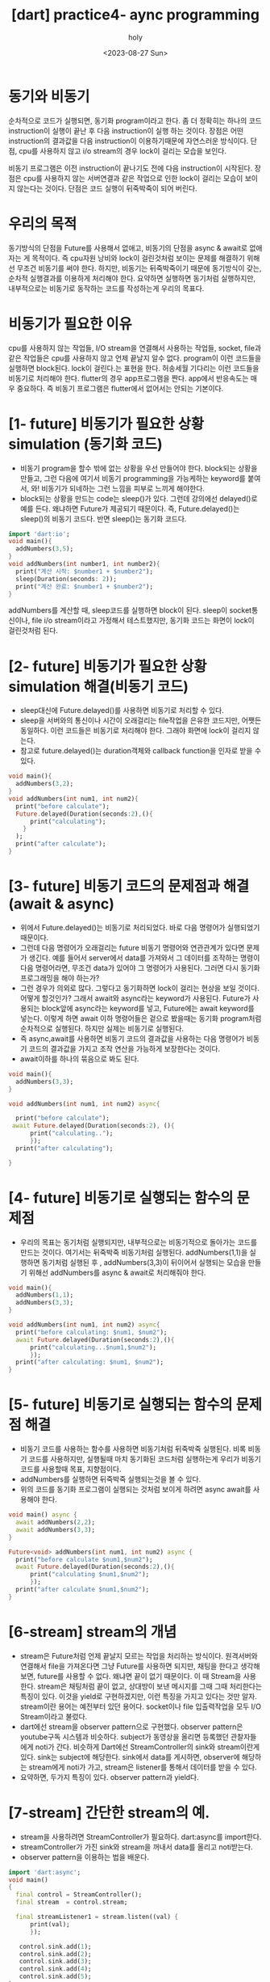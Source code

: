 :PROPERTIES:
:ID:       5F056E69-02C5-4E35-BB82-92BB92D8F887
:mtime:    20230828184947 20230828173510 20230828163423 20230828140840 20230828130743 20230828115227 20230828100601 20230827184120 20230827172532
:ctime:    20230827172532
:END:
#+title: [dart] practice4- aync programming
#+AUTHOR: holy
#+EMAIL: hoyoul.park@gmail.com
#+DATE: <2023-08-27 Sun>
#+DESCRIPTION: async programming 알아야할 최소한의 것들.
#+HUGO_DRAFT: true
* 동기와 비동기
순차적으로 코드가 실행되면, 동기화 program이라고 한다. 좀 더 정확히는
하나의 코드 instruction이 실행이 끝난 후 다음 instruction이 실행 하는
것이다. 장점은 어떤 instruction의 결과값을 다음 instruction이
이용하기때문에 자연스러운 방식이다. 단점, cpu를 사용하지 않고 i/o
stream의 경우 lock이 걸리는 모습을 보인다.


비동기 프로그램은 이전 instruction이 끝나기도 전에 다음 instruction이
시작된다. 장점은 cpu를 사용하지 않는 서버연결과 같은 작업으로 인한
lock이 걸리는 모습이 보이지 않는다는 것이다. 단점은 코드 실행이
뒤죽박죽이 되어 버린다.
* 우리의 목적
동기방식의 단점을 Future를 사용해서 없애고, 비동기의 단점을 async &
await로 없애자는 게 목적이다. 즉 cpu자원 낭비와 lock이 걸린것처럼
보이는 문제를 해결하기 위해선 무조건 비동기를 써야 한다. 하지만,
비동기는 뒤죽박죽이기 때문에 동기방식이 갖는, 순차적 실행결과를
이용하게 처리해야 한다. 요약하면 실행하면 동기처럼 실행하지만,
내부적으로는 비동기로 동작하는 코드를 작성하는게 우리의 목표다.


* 비동기가 필요한 이유
cpu를 사용하지 않는 작업들, I/O stream을 연결해서 사용하는 작업들,
socket, file과 같은 작업들은 cpu를 사용하지 않고 언제 끝날지 알수
없다. program이 이런 코드들을 실행하면 block된다. lock이 걸린다.는
표현을 한다. 허송세월 기다리는 이런 코드들을 비동기로 처리해야
한다. flutter의 경우 app프로그램을 짠다. app에서 반응속도는 매우
중요하다. 즉 비동기 프로그램은 flutter에서 없어서는 안되는 기본이다.
* [1- future] 비동기가 필요한 상황 simulation (동기화 코드)
- 비동기 program을 할수 밖에 없는 상황을 우선 만들어야 한다.
  block되는 상황을 만들고, 그런 다음에 여기서 비동기 programming을 가능케하는
  keyword를 붙여서, 와! 비동기가 되네하는 그런 느낌을 피부로 느끼게 해야한다.
- block되는 상황을 만드는 code는 sleep()가 있다. 그런데 강의에선
  delayed()로 예를 든다. 왜냐하면 Future가 제공되기 때문이다. 즉,
  Future.delayed()는 sleep()의 비동기 코드다. 반면 sleep()는 동기화
  코드다.

#+BEGIN_SRC dart
  import 'dart:io';
  void main(){
    addNumbers(3,5);
  }
  void addNumbers(int number1, int number2){
    print("계산 시작: $number1 + $number2");
    sleep(Duration(seconds: 2));
    print("계산 완료: $number1 + $number2");
  }
#+END_SRC

#+RESULTS:
: 계산 시작: 3 + 5
: 계산 완료: 3 + 5
addNumbers를 계산할 때, sleep코드를 실행하면 block이 된다. sleep이
socket통신이나, file i/o stream이라고 가정해서 테스트했지만, 동기화
코드는 화면이 lock이 걸린것처럼 된다.
* [2- future] 비동기가 필요한 상황 simulation 해결(비동기 코드)
- sleep대신에 Future.delayed()를 사용하면 비동기로 처리할 수 있다.
- sleep을 서버와의 통신이나 시간이 오래걸리는 file작업을 은유한
  코드지만, 어쨋든 동일하다. 이런 코드들은 비동기로 처리해야
  한다. 그래야 화면에 lock이 걸리지 않는다.
- 참고로 future.delayed()는 duration객체와 callback function을 인자로
  받을 수 있다.

#+BEGIN_SRC dart
  void main(){
    addNumbers(3,2);
  }
  void addNumbers(int num1, int num2){
    print("before calculate");
    Future.delayed(Duration(seconds:2),(){
        print("calculating");
      }
    );
    print("after calculate");
  }
#+END_SRC

#+RESULTS:
: before calculate
: after calculate
: calculating

* [3- future] 비동기 코드의 문제점과 해결 (await & async)
- 위에서 Future.delayed()는 비동기로 처리되었다. 바로 다음 명령어가
  실행되었기 때문이다.
- 그런데 다음 명령어가 오래걸리는 future 비동기 명령어와 연관관계가
  있다면 문제가 생긴다. 예를 들어서 server에서 data를 가져와서 그
  데이터를 조작하는 명령이 다음 명령어라면, 무조건 data가 있어야 그
  명령어가 사용된다. 그러면 다시 동기화 프로그래밍을 해야 하는가?
- 그런 경우가 의외로 많다. 그렇다고 동기화하면 lock이 걸리는 현상을
  보일 것이다. 어떻게 할것인가? 그래서 await와 async라는 keyword가
  사용된다. Future가 사용되는 block앞에 async라는 keyword를 넣고,
  Future에는 await keyword를 넣는다. 이렇게 하면 await 이하 명령어들은
  겉으로 봤을때는 동기화 program처럼 순차적으로 실행된다. 하지만
  실제는 비동기로 실행된다.
- 즉 async,await를 사용하면 비동기 코드의 결과값을 사용하는 다음
  명령어가 비동기 코드의 결과값을 가지고 조작 연산을 가능하게
  보장한다는 것이다.
- await이하를 하나의 묶음으로 봐도 된다.


#+BEGIN_SRC dart
  void main(){
    addNumbers(3,3);
  }

  void addNumbers(int num1, int num2) async{

    print("before calculate");
   await Future.delayed(Duration(seconds:2), (){
        print("calculating..");
        });
    print("after calculating");

  }
#+END_SRC

#+RESULTS:
: before calculate
: calculating..
: after calculating

* [4- future] 비동기로 실행되는 함수의 문제점
- 우리의 목표는 동기처럼 실행되지만, 내부적으로는 비동기적으로
  돌아가는 코드를 만드는 것이다. 여기서는 뒤죽박죽 비동기처럼
  실행된다. addNumbers(1,1)을 실행하면 동기처럼 실행된 후 ,
  addNumbers(3,3)이 뒤이어서 실행되는 모습을 만들기 위해선
  addNumbers를 async & await로 처리해줘야 한다.


#+BEGIN_SRC dart
  void main(){
    addNumbers(1,1);
    addNumbers(3,3);    
  }

  void addNumbers(int num1, int num2) async{
    print("before calculating: $num1, $num2");
    await Future.delayed(Duration(seconds:2),(){
        print("calculating...$num1,$num2");
        });
    print("after calculating: $num1, $num2");    
  }
#+END_SRC

#+RESULTS:
: before calculating: 1, 1
: before calculating: 3, 3
: calculating...1,1
: after calculating: 1, 1
: calculating...3,3
: after calculating: 3, 3
* [5- future] 비동기로 실행되는 함수의 문제점 해결
- 비동기 코드를 사용하는 함수를 사용하면 비동기처럼 뒤죽박죽
  실행된다. 비록 비동기 코드를 사용하지만, 실행될때 마치 동기화된
  코드처럼 실행하는게 우리가 비동기코드를 사용할때 목표, 지향점이다.
- addNumbers를 실행하면 뒤죽박죽 실행되는것을 볼 수 있다.
- 위의 코드를 동기화 프로그램이 실행되는 것처럼 보이게 하려면 async
  await를 사용해야 한다.


#+BEGIN_SRC dart
  void main() async {
    await addNumbers(2,2);
    await addNumbers(3,3);
  }

  Future<void> addNumbers(int num1, int num2) async {
    print("before calculate $num1,$num2");
    await Future.delayed(Duration(seconds:2),(){
        print("calculating $num1,$num2");
        });
    print("after calculate $num1,$num2");    
  }
#+END_SRC

#+RESULTS:
: before calculate 2,2
: calculating 2,2
: after calculate 2,2
: before calculate 3,3
: calculating 3,3
: after calculate 3,3
* [6-stream] stream의 개념
- stream은 Future처럼 언제 끝날지 모르는 작업을 처리하는
  방식이다. 원격서버와 연결해서 file을 가져온다면 그냥 Future를
  사용하면 되지만, 채팅을 한다고 생각해보면, future를 사용할 수
  없다. 왜냐면 끝이 없기 때문이다. 이 때 Stream을 사용한다. stream은
  채팅처럼 끝이 없고, 상대방이 보낸 메시지를 그때 그때 처리한다는
  특징이 있다. 이것을 yield로 구현하겠지만, 이런 특징을 가지고
  있다는 것만 알자. stream이란 용어는 예전부터 있던 용어다. socket이나
  file 입출력작업을 모두 I/O Stream이라고 불렀다.
- dart에선 stream을 observer pattern으로 구현했다. observer pattern은
  youtube구독 시스템과 비슷하다. subject가 동영상을 올리면 등록했던
  관찰자들에게 noti가 간다. 비슷하게 Dart에선 StreamController의
  sink와 stream이란게 있다. sink는 subject에 해당한다. sink에서 data를
  게시하면, observer에 해당하는 stream에게 noti가 가고, stream은
  listener를 통해서 데이터를 받을 수 있다.
- 요약하면, 두가지 특징이 있다. observer pattern과 yield다. 

* [7-stream] 간단한 stream의 예.
- stream을 사용하려면 StreamController가 필요하다. dart:async를 import한다.
- streamController가 가진 sink와 stream을 꺼내서 data를 올리고 noti받는다.
- observer pattern을 이용하는 법을 배운다.


#+BEGIN_SRC dart
    import 'dart:async';
    void main()
    {
      final control = StreamController();
      final stream  = control.stream;

      final streamListener1 = stream.listen((val) {
          print(val);
          });

       control.sink.add(1);
       control.sink.add(2);
       control.sink.add(3);     
       control.sink.add(4);
       control.sink.add(5);          
    }

#+END_SRC

#+RESULTS:
: 1
: 2
: 3
: 4
: 5
* [8-stream] 여러명의 구독자(관찰자,stream)이 있는 경우
- stream은 youtube에서 구독자에 해당한다고 했다. 그런데 구독자가
  여러명을 하려면 stream이 asBroadcastStream()를 호출해야 한다.


#+BEGIN_SRC dart
  import 'dart:async';
  void main(){
    final control = StreamController();
    final stream  = control.stream.asBroadcastStream();

    final listener1 = stream.listen((val){
        print('listener1: $val');
        });
    final listener2 = stream.listen((val){
        print('listerner2: $val');
        });        

    control.sink.add(1);
    control.sink.add(2);
    control.sink.add(3);    
  }
#+END_SRC

#+RESULTS:
: listener1: 1
: listerner2: 1
: listener1: 2
: listerner2: 2
: listener1: 3
: listerner2: 3
* [9-stream] 2개의 streamlistener에서 하나는 짝수만, 하나는 홀수 출력
- where을 사용해서 처리한다.
#+BEGIN_SRC dart
  import 'dart:async';
  void main(){
    final control = StreamController();
    final stream = control.stream.asBroadcastStream();

    final listerner1 = stream.where((x) => x %2 == 0 ).listen((value){
        print("listener1 : $value");
        });
    final listerner2 = stream.where((x) => x %2 ==1).listen((value){
        print("listener2 : $value");
        });        

    control.sink.add(1);
    control.sink.add(2);
    control.sink.add(3);
    control.sink.add(4);
    control.sink.add(5);    

  }
#+END_SRC

#+RESULTS:
: listener2 : 1
: listener1 : 2
: listener2 : 3
: listener1 : 4
: listener2 : 5

* [10-stream] yield simulation.
- 지금까지는 observer pattern 관점에서 stream을 테스트했다.
- stream의 다른 한가지 특징인 yield에 대해서 테스트 할것이다.
- 채팅같은 stream에서는 상대방의 메시지가 올때마다 보여주는 처리를
  해야하기 때문에 yield가 사용된다.
- yield를 simulation하기 위해서 for-loop을 사용해보자.
- for loop로 5번 return하게 만들자.
- 불가능하다. for-loop로 5번 return을 불가능하기 때문이다.

#+BEGIN_SRC dart
  import 'dart:async';
  void main(){
    print(calculate(10));

  }
  int calculate(int num){
    for (int i =0; i< 5; i++){
      return i * num;
    }
  }
#+END_SRC

#+RESULTS:

* [11-stream] for-loop를 stream으로 만들기.
- 정상적인 상황이라면 for-loop을 stream처럼 사용하기 어렵다. 그런데
  stream을 만들면 된다.
- stream은 lis


#+BEGIN_SRC dart
  import 'dart:async';
  void main(){

  }

  int calculate(int num){
    
  }

#+END_SRC
* 
